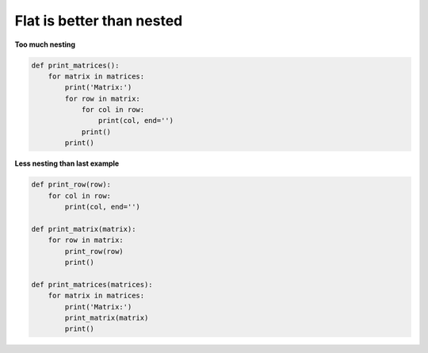 Flat is better than nested
---------------------------

**Too much nesting**

.. code:: python 

    def print_matrices():
        for matrix in matrices:
            print('Matrix:')
            for row in matrix:
                for col in row:
                    print(col, end='')
                print()
            print()

**Less nesting than last example**

.. code:: python 

    def print_row(row):
        for col in row:
            print(col, end='')

    def print_matrix(matrix):
        for row in matrix:
            print_row(row)
            print()

    def print_matrices(matrices):
        for matrix in matrices:
            print('Matrix:')
            print_matrix(matrix)
            print()

